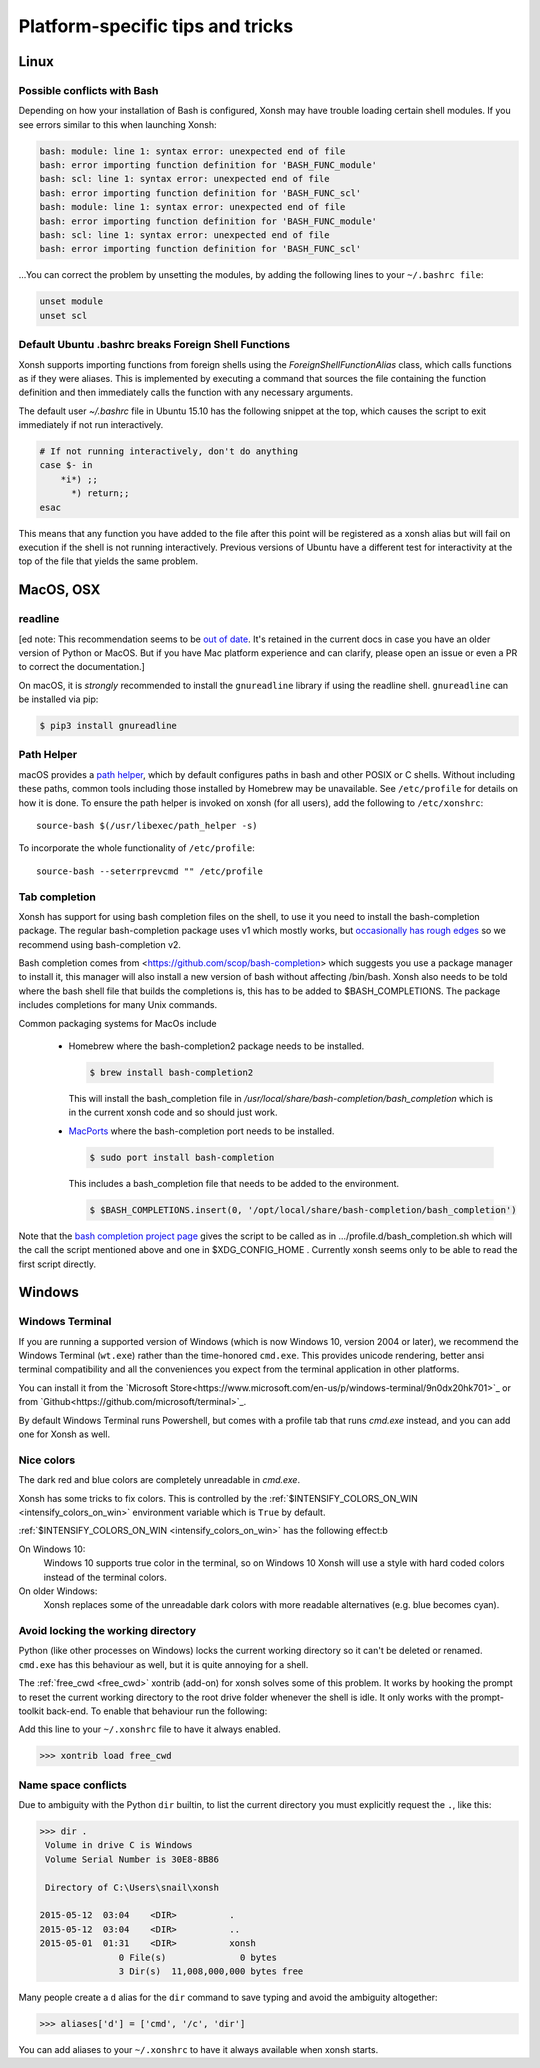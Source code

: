 Platform-specific tips and tricks
==================================

Linux
------

Possible conflicts with Bash
^^^^^^^^^^^^^^^^^^^^^^^^^^^^^

Depending on how your installation of Bash is configured, Xonsh may have trouble
loading certain shell modules. If you see errors similar to this
when launching Xonsh:

.. code-block:: console

    bash: module: line 1: syntax error: unexpected end of file
    bash: error importing function definition for 'BASH_FUNC_module'
    bash: scl: line 1: syntax error: unexpected end of file
    bash: error importing function definition for 'BASH_FUNC_scl'
    bash: module: line 1: syntax error: unexpected end of file
    bash: error importing function definition for 'BASH_FUNC_module'
    bash: scl: line 1: syntax error: unexpected end of file
    bash: error importing function definition for 'BASH_FUNC_scl'

...You can correct the problem by unsetting the modules, by adding the following
lines to your ``~/.bashrc file``:

.. code-block:: console

    unset module
    unset scl


Default Ubuntu .bashrc breaks Foreign Shell Functions
^^^^^^^^^^^^^^^^^^^^^^^^^^^^^^^^^^^^^^^^^^^^^^^^^^^^^

Xonsh supports importing functions from foreign shells using the
`ForeignShellFunctionAlias` class, which calls functions as if they were
aliases. This is implemented by executing a command that sources the file
containing the function definition and then immediately calls the function with
any necessary arguments.

The default user `~/.bashrc` file in Ubuntu 15.10 has the following snippet at
the top, which causes the script to exit immediately if not run interactively.

.. code-block:: bash

    # If not running interactively, don't do anything
    case $- in
        *i*) ;;
          *) return;;
    esac

This means that any function you have added to the file after this point will be
registered as a xonsh alias but will fail on execution if the 
shell is not running interactively. Previous versions of
Ubuntu have a different test for interactivity at the top of the file that
yields the same problem.


MacOS, OSX
----------

readline
^^^^^^^^

[ed note: This recommendation seems to be `out of date <https://pypi.org/project/gnureadline/>`_. 
It's retained in the current docs in case you have an older version of Python or MacOS.  But if 
you have Mac platform experience and can clarify, please open an issue or even a PR to correct the documentation.]

On macOS, it is *strongly* recommended to install the ``gnureadline`` library if using the readline shell.  ``gnureadline`` can be installed via pip:

.. code-block:: console

    $ pip3 install gnureadline

Path Helper
^^^^^^^^^^^

macOS provides a `path helper
<http://www.softec.lu/site/DevelopersCorner/MasteringThePathHelper>`_,
which by default configures paths in bash and other POSIX or C  shells. Without
including these paths, common tools including those installed by Homebrew
may be unavailable. See ``/etc/profile`` for details on how it is done.
To ensure the path helper is invoked on xonsh (for all users), add the
following to ``/etc/xonshrc``::

    source-bash $(/usr/libexec/path_helper -s)

To incorporate the whole functionality of ``/etc/profile``::

    source-bash --seterrprevcmd "" /etc/profile



Tab completion
^^^^^^^^^^^^^^
Xonsh has support for using bash completion files on the shell, to use it you need to install 
the bash-completion package. 
The regular bash-completion package uses v1 which mostly works, but `occasionally has rough edges <https://github.com/xonsh/xonsh/issues/2111>`_ so we recommend using bash-completion v2.

Bash completion comes from <https://github.com/scop/bash-completion> which suggests you use a package manager to install it, this manager will also install a new version of bash without affecting  /bin/bash. Xonsh also needs to be told where the bash shell file that builds the completions is, this has to be added to $BASH_COMPLETIONS. The package includes completions for many Unix commands.

Common packaging systems for MacOs include

 -  Homebrew where the bash-completion2 package needs to be installed.

    .. code-block:: console

       $ brew install bash-completion2
       
    This will install the bash_completion file in `/usr/local/share/bash-completion/bash_completion` which is in the current xonsh code and so should just work.

 - `MacPorts <https://trac.macports.org/wiki/howto/bash-completion>`_ where the bash-completion port needs to be installed.

   .. code-block:: console

    $ sudo port install bash-completion
     


   This includes a bash_completion file that needs to be added to the environment.

   .. code-block:: console

    $ $BASH_COMPLETIONS.insert(0, '/opt/local/share/bash-completion/bash_completion')

Note that the `bash completion project page <https://github.com/scop/bash-completion>`_ gives the script to be called as in .../profile.d/bash_completion.sh which will the call the script mentioned above and one in $XDG_CONFIG_HOME . Currently xonsh seems only to be able to read the first script directly.





Windows
-------

Windows Terminal
^^^^^^^^^^^^^^^^

If you are running a supported version of Windows (which is now Windows 10, version 2004 or later), 
we recommend the Windows Terminal (``wt.exe``) rather than the time-honored ``cmd.exe``.  This provides
unicode rendering, better ansi terminal compatibility and all the conveniences you expect 
from the terminal application in other platforms.

You can install it from the `Microsoft Store<https://www.microsoft.com/en-us/p/windows-terminal/9n0dx20hk701>`_ 
or from `Github<https://github.com/microsoft/terminal>`_.

By default Windows Terminal runs Powershell, but comes with a profile tab that runs `cmd.exe` instead, and you can add one for Xonsh as well.

Nice colors
^^^^^^^^^^^

The dark red and blue colors are completely unreadable in `cmd.exe`.

.. image:: _static/intensify-colors-on-win-false.png
   :width: 396 px
   :alt: intensify-colors-win-false
   :align: center

Xonsh has some tricks to fix colors. This is controlled by the
:ref:`$INTENSIFY_COLORS_ON_WIN <intensify_colors_on_win>`
environment variable which is ``True`` by default. 


:ref:`$INTENSIFY_COLORS_ON_WIN <intensify_colors_on_win>` has the following effect:b 

On Windows 10:
    Windows 10 supports true color in the terminal, so on Windows 10 Xonsh will use
    a style with hard coded colors instead of the terminal colors.

On older Windows:
    Xonsh replaces some of the unreadable dark colors with more readable
    alternatives (e.g. blue becomes cyan).


Avoid locking the working directory
^^^^^^^^^^^^^^^^^^^^^^^^^^^^^^^^^^^

Python (like other processes on Windows) locks the current working directory so
it can't be deleted or renamed. ``cmd.exe`` has this behaviour as well, but it
is quite annoying for a shell. 

The :ref:`free_cwd <free_cwd>` xontrib (add-on) for xonsh solves some of this problem. It
works by hooking the prompt to reset the current working directory to the root
drive folder whenever the shell is idle. It only works with the prompt-toolkit
back-end. To enable that behaviour run the following: 

Add this line to your ``~/.xonshrc`` file to have it always enabled. 

.. code-block:: xonshcon

   >>> xontrib load free_cwd


Name space conflicts
^^^^^^^^^^^^^^^^^^^^^^^

Due to ambiguity with the Python ``dir`` builtin, to list the current directory
you must explicitly request the ``.``, like this:

.. code-block:: xonshcon

   >>> dir .
    Volume in drive C is Windows
    Volume Serial Number is 30E8-8B86

    Directory of C:\Users\snail\xonsh

   2015-05-12  03:04    <DIR>          .
   2015-05-12  03:04    <DIR>          ..
   2015-05-01  01:31    <DIR>          xonsh
                  0 File(s)              0 bytes
                  3 Dir(s)  11,008,000,000 bytes free



Many people create a ``d`` alias for the ``dir`` command to save
typing and avoid the ambiguity altogether:

.. code-block:: xonshcon

   >>> aliases['d'] = ['cmd', '/c', 'dir']

You can add aliases to your ``~/.xonshrc`` to have it always
available when xonsh starts.



